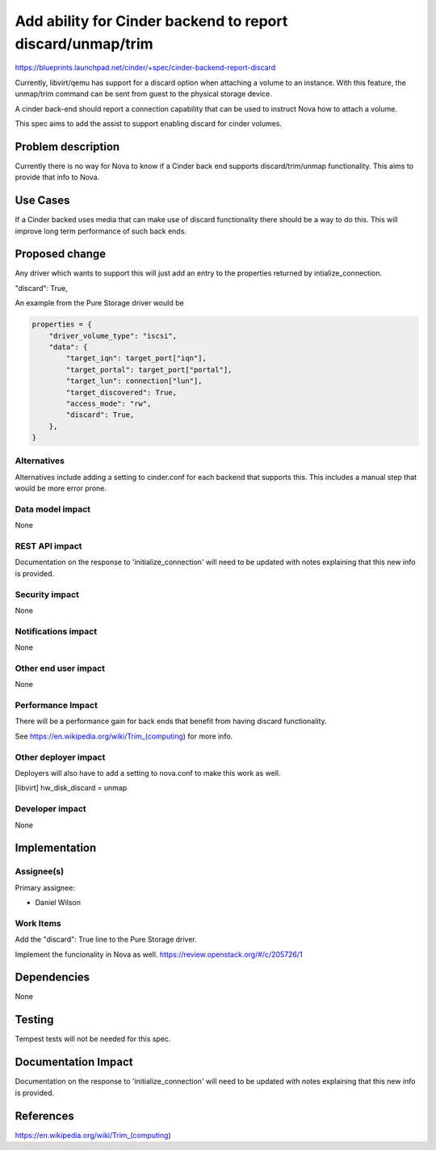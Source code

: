 ..
 This work is licensed under a Creative Commons Attribution 3.0 Unported
 License.

 http://creativecommons.org/licenses/by/3.0/legalcode

===========================================================
Add ability for Cinder backend to report discard/unmap/trim
===========================================================

https://blueprints.launchpad.net/cinder/+spec/cinder-backend-report-discard

Currently, libvirt/qemu has support for a discard option when attaching a
volume to an instance. With this feature, the unmap/trim command can be sent
from guest to the physical storage device.

A cinder back-end should report a connection capability that can be used to
instruct Nova how to attach a volume.

This spec aims to add the assist to support enabling discard for cinder
volumes.


Problem description
===================

Currently there is no way for Nova to know if a Cinder back end supports
discard/trim/unmap functionality.  This aims to provide that info to Nova.

Use Cases
=========

If a Cinder backed uses media that can make use of discard functionality
there should be a way to do this.  This will improve long term performance
of such back ends.

Proposed change
===============

Any driver which wants to support this will just add an entry to the
properties returned by intialize_connection.

"discard": True,

An example from the Pure Storage driver would be

.. code:: Python

        properties = {
            "driver_volume_type": "iscsi",
            "data": {
                "target_iqn": target_port["iqn"],
                "target_portal": target_port["portal"],
                "target_lun": connection["lun"],
                "target_discovered": True,
                "access_mode": "rw",
                "discard": True,
            },
        }

Alternatives
------------

Alternatives include adding a setting to cinder.conf for each backend that
supports this. This includes a manual step that would be more error prone.

Data model impact
-----------------

None

REST API impact
---------------

Documentation on the response to 'initialize_connection' will need to be
updated with notes explaining that this new info is provided.

Security impact
---------------

None

Notifications impact
--------------------

None

Other end user impact
---------------------

None

Performance Impact
------------------

There will be a performance gain for back ends that benefit from having
discard functionality.

See https://en.wikipedia.org/wiki/Trim_(computing) for more info.

Other deployer impact
---------------------

Deployers will also have to add a setting to nova.conf to make this work as
well.

[libvirt]
hw_disk_discard = unmap

Developer impact
----------------

None


Implementation
==============

Assignee(s)
-----------

Primary assignee:

*  Daniel Wilson

Work Items
----------

Add the "discard": True line to the Pure Storage driver.

Implement the funcionality in Nova as well.
https://review.openstack.org/#/c/205726/1


Dependencies
============

None


Testing
=======

Tempest tests will not be needed for this spec.


Documentation Impact
====================

Documentation on the response to 'initialize_connection' will need to be
updated with notes explaining that this new info is provided.


References
==========

https://en.wikipedia.org/wiki/Trim_(computing)
